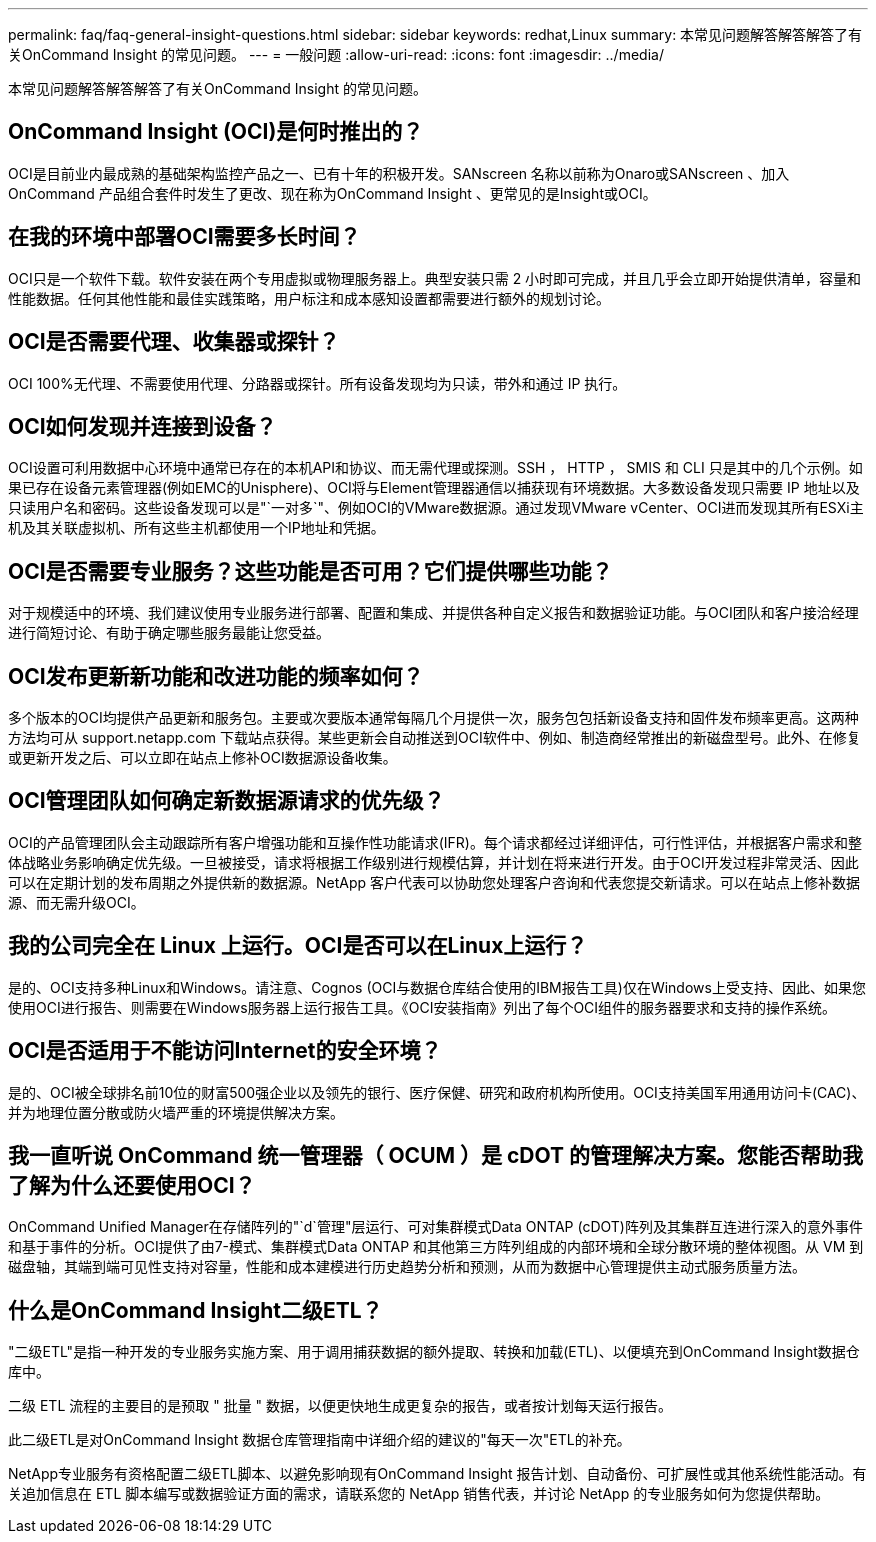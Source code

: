 ---
permalink: faq/faq-general-insight-questions.html 
sidebar: sidebar 
keywords: redhat,Linux 
summary: 本常见问题解答解答解答了有关OnCommand Insight 的常见问题。 
---
= 一般问题
:allow-uri-read: 
:icons: font
:imagesdir: ../media/


[role="lead"]
本常见问题解答解答解答了有关OnCommand Insight 的常见问题。



== OnCommand Insight (OCI)是何时推出的？

OCI是目前业内最成熟的基础架构监控产品之一、已有十年的积极开发。SANscreen 名称以前称为Onaro或SANscreen 、加入OnCommand 产品组合套件时发生了更改、现在称为OnCommand Insight 、更常见的是Insight或OCI。



== 在我的环境中部署OCI需要多长时间？

OCI只是一个软件下载。软件安装在两个专用虚拟或物理服务器上。典型安装只需 2 小时即可完成，并且几乎会立即开始提供清单，容量和性能数据。任何其他性能和最佳实践策略，用户标注和成本感知设置都需要进行额外的规划讨论。



== OCI是否需要代理、收集器或探针？

OCI 100%无代理、不需要使用代理、分路器或探针。所有设备发现均为只读，带外和通过 IP 执行。



== OCI如何发现并连接到设备？

OCI设置可利用数据中心环境中通常已存在的本机API和协议、而无需代理或探测。SSH ， HTTP ， SMIS 和 CLI 只是其中的几个示例。如果已存在设备元素管理器(例如EMC的Unisphere)、OCI将与Element管理器通信以捕获现有环境数据。大多数设备发现只需要 IP 地址以及只读用户名和密码。这些设备发现可以是"`一对多`"、例如OCI的VMware数据源。通过发现VMware vCenter、OCI进而发现其所有ESXi主机及其关联虚拟机、所有这些主机都使用一个IP地址和凭据。



== OCI是否需要专业服务？这些功能是否可用？它们提供哪些功能？

对于规模适中的环境、我们建议使用专业服务进行部署、配置和集成、并提供各种自定义报告和数据验证功能。与OCI团队和客户接洽经理进行简短讨论、有助于确定哪些服务最能让您受益。



== OCI发布更新新功能和改进功能的频率如何？

多个版本的OCI均提供产品更新和服务包。主要或次要版本通常每隔几个月提供一次，服务包包括新设备支持和固件发布频率更高。这两种方法均可从 support.netapp.com 下载站点获得。某些更新会自动推送到OCI软件中、例如、制造商经常推出的新磁盘型号。此外、在修复或更新开发之后、可以立即在站点上修补OCI数据源设备收集。



== OCI管理团队如何确定新数据源请求的优先级？

OCI的产品管理团队会主动跟踪所有客户增强功能和互操作性功能请求(IFR)。每个请求都经过详细评估，可行性评估，并根据客户需求和整体战略业务影响确定优先级。一旦被接受，请求将根据工作级别进行规模估算，并计划在将来进行开发。由于OCI开发过程非常灵活、因此可以在定期计划的发布周期之外提供新的数据源。NetApp 客户代表可以协助您处理客户咨询和代表您提交新请求。可以在站点上修补数据源、而无需升级OCI。



== 我的公司完全在 Linux 上运行。OCI是否可以在Linux上运行？

是的、OCI支持多种Linux和Windows。请注意、Cognos (OCI与数据仓库结合使用的IBM报告工具)仅在Windows上受支持、因此、如果您使用OCI进行报告、则需要在Windows服务器上运行报告工具。《OCI安装指南》列出了每个OCI组件的服务器要求和支持的操作系统。



== OCI是否适用于不能访问Internet的安全环境？

是的、OCI被全球排名前10位的财富500强企业以及领先的银行、医疗保健、研究和政府机构所使用。OCI支持美国军用通用访问卡(CAC)、并为地理位置分散或防火墙严重的环境提供解决方案。



== 我一直听说 OnCommand 统一管理器（ OCUM ）是 cDOT 的管理解决方案。您能否帮助我了解为什么还要使用OCI？

OnCommand Unified Manager在存储阵列的"`d`管理"层运行、可对集群模式Data ONTAP (cDOT)阵列及其集群互连进行深入的意外事件和基于事件的分析。OCI提供了由7-模式、集群模式Data ONTAP 和其他第三方阵列组成的内部环境和全球分散环境的整体视图。从 VM 到磁盘轴，其端到端可见性支持对容量，性能和成本建模进行历史趋势分析和预测，从而为数据中心管理提供主动式服务质量方法。



== 什么是OnCommand Insight二级ETL？

"二级ETL"是指一种开发的专业服务实施方案、用于调用捕获数据的额外提取、转换和加载(ETL)、以便填充到OnCommand Insight数据仓库中。

二级 ETL 流程的主要目的是预取 " 批量 " 数据，以便更快地生成更复杂的报告，或者按计划每天运行报告。

此二级ETL是对OnCommand Insight 数据仓库管理指南中详细介绍的建议的"每天一次"ETL的补充。

NetApp专业服务有资格配置二级ETL脚本、以避免影响现有OnCommand Insight 报告计划、自动备份、可扩展性或其他系统性能活动。有关追加信息在 ETL 脚本编写或数据验证方面的需求，请联系您的 NetApp 销售代表，并讨论 NetApp 的专业服务如何为您提供帮助。
